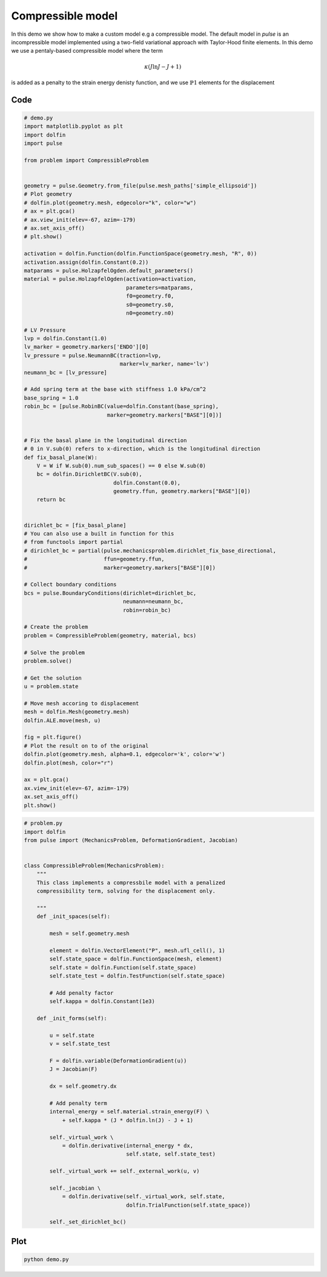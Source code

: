 Compressible model
==================

In this demo we show how to make a custom model e.g a compressible
model. The default model in `pulse` is an incompressible model
implemented using a two-field variational approach with Taylor-Hood
finite elements. In this demo we use a pentaly-based compressible
model where the term

.. math::

   \kappa (J \mathrm{ln}J - J + 1)

is added as a penalty to the strain energy denisty function, and we
use :math:`\mathbb{P}1` elements for the displacement


Code
----

.. code:: python

    # demo.py
    import matplotlib.pyplot as plt
    import dolfin
    import pulse

    from problem import CompressibleProblem


    geometry = pulse.Geometry.from_file(pulse.mesh_paths['simple_ellipsoid'])
    # Plot geometry
    # dolfin.plot(geometry.mesh, edgecolor="k", color="w")
    # ax = plt.gca()
    # ax.view_init(elev=-67, azim=-179)
    # ax.set_axis_off()
    # plt.show()

    activation = dolfin.Function(dolfin.FunctionSpace(geometry.mesh, "R", 0))
    activation.assign(dolfin.Constant(0.2))
    matparams = pulse.HolzapfelOgden.default_parameters()
    material = pulse.HolzapfelOgden(activation=activation,
				    parameters=matparams,
				    f0=geometry.f0,
				    s0=geometry.s0,
				    n0=geometry.n0)

    # LV Pressure
    lvp = dolfin.Constant(1.0)
    lv_marker = geometry.markers['ENDO'][0]
    lv_pressure = pulse.NeumannBC(traction=lvp,
				  marker=lv_marker, name='lv')
    neumann_bc = [lv_pressure]

    # Add spring term at the base with stiffness 1.0 kPa/cm^2
    base_spring = 1.0
    robin_bc = [pulse.RobinBC(value=dolfin.Constant(base_spring),
			      marker=geometry.markers["BASE"][0])]


    # Fix the basal plane in the longitudinal direction
    # 0 in V.sub(0) refers to x-direction, which is the longitudinal direction
    def fix_basal_plane(W):
	V = W if W.sub(0).num_sub_spaces() == 0 else W.sub(0)
	bc = dolfin.DirichletBC(V.sub(0),
				dolfin.Constant(0.0),
				geometry.ffun, geometry.markers["BASE"][0])
	return bc


    dirichlet_bc = [fix_basal_plane]
    # You can also use a built in function for this
    # from functools import partial
    # dirichlet_bc = partial(pulse.mechanicsproblem.dirichlet_fix_base_directional,
    #                        ffun=geometry.ffun,
    #                        marker=geometry.markers["BASE"][0])

    # Collect boundary conditions
    bcs = pulse.BoundaryConditions(dirichlet=dirichlet_bc,
				   neumann=neumann_bc,
				   robin=robin_bc)

    # Create the problem
    problem = CompressibleProblem(geometry, material, bcs)

    # Solve the problem
    problem.solve()

    # Get the solution
    u = problem.state

    # Move mesh accoring to displacement
    mesh = dolfin.Mesh(geometry.mesh)
    dolfin.ALE.move(mesh, u)

    fig = plt.figure()
    # Plot the result on to of the original
    dolfin.plot(geometry.mesh, alpha=0.1, edgecolor='k', color='w')
    dolfin.plot(mesh, color="r")

    ax = plt.gca()
    ax.view_init(elev=-67, azim=-179)
    ax.set_axis_off()
    plt.show()

.. code:: python

    # problem.py
    import dolfin
    from pulse import (MechanicsProblem, DeformationGradient, Jacobian)


    class CompressibleProblem(MechanicsProblem):
	"""
	This class implements a compressbile model with a penalized
	compressibility term, solving for the displacement only.

	"""
	def _init_spaces(self):

	    mesh = self.geometry.mesh

	    element = dolfin.VectorElement("P", mesh.ufl_cell(), 1)
	    self.state_space = dolfin.FunctionSpace(mesh, element)
	    self.state = dolfin.Function(self.state_space)
	    self.state_test = dolfin.TestFunction(self.state_space)

	    # Add penalty factor
	    self.kappa = dolfin.Constant(1e3)

	def _init_forms(self):

	    u = self.state
	    v = self.state_test

	    F = dolfin.variable(DeformationGradient(u))
	    J = Jacobian(F)

	    dx = self.geometry.dx

	    # Add penalty term
	    internal_energy = self.material.strain_energy(F) \
		+ self.kappa * (J * dolfin.ln(J) - J + 1)

	    self._virtual_work \
		= dolfin.derivative(internal_energy * dx,
				    self.state, self.state_test)

	    self._virtual_work += self._external_work(u, v)

	    self._jacobian \
		= dolfin.derivative(self._virtual_work, self.state,
				    dolfin.TrialFunction(self.state_space))

	    self._set_dirichlet_bc()


Plot
----

.. code:: shell

    python demo.py
    

.. image:: compressible_model.png


